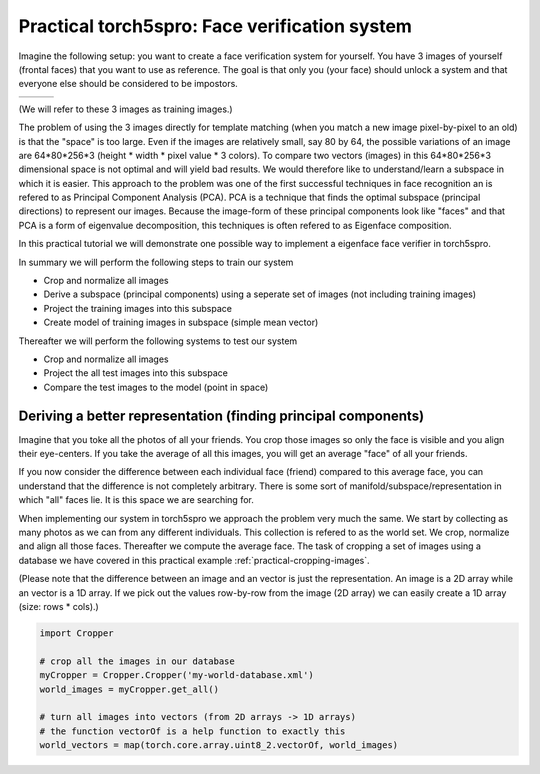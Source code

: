 ==============================================
Practical torch5spro: Face verification system
==============================================

Imagine the following setup: you want to create a face verification system for yourself.
You have 3 images of yourself (frontal faces) that you want to use as reference.
The goal is that only you (your face) should unlock a system and that everyone else should be considered to be impostors.

+---------------------------------------+----------------------------------------+----------------------------------------+
|.. image:: 1001_f_g1_s01_1001_en_1.jpg | .. image:: 1001_f_g1_s01_1001_en_2.jpg | .. image:: 1001_f_g1_s01_1001_en_3.jpg |
|   :height: 144                        |    :height: 144                        |    :height: 144                        |
|   :width: 180                         |    :width: 180                         |    :width: 180                         |
|   :alt: Reference 1                   |    :alt: Reference 2                   |    :alt: Reference 3                   |
+---------------------------------------+----------------------------------------+----------------------------------------+
(We will refer to these 3 images as training images.)

The problem of using the 3 images directly for template matching (when you match a new image pixel-by-pixel to an old) 
is that the "space" is too large.
Even if the images are relatively small, say 80 by 64, the possible variations of an image are 64*80*256*3 (height * width * pixel value * 3 colors).
To compare two vectors (images) in this 64*80*256*3 dimensional space is not optimal and will yield bad results.
We would therefore like to understand/learn a subspace in which it is easier. 
This approach to the problem was one of the first successful techniques in face recognition an is refered to as Principal Component Analysis (PCA).
PCA is a technique that finds the optimal subspace (principal directions) to represent our images.
Because the image-form of these principal components look like "faces" and that PCA is a form of eigenvalue decomposition, this techniques is often refered to as Eigenface composition.

In this practical tutorial we will demonstrate one possible way to implement a eigenface face verifier in torch5spro.

In summary we will perform the following steps to train our system

* Crop and normalize all images
* Derive a subspace (principal components) using a seperate set of images (not including training images)
* Project the training images into this subspace
* Create model of training images in subspace (simple mean vector)

Thereafter we will perform the following systems to test our system

* Crop and normalize all images
* Project the all test images into this subspace
* Compare the test images to the model (point in space)

Deriving a better representation (finding principal components)
---------------------------------------------------------------

Imagine that you toke all the photos of all your friends.
You crop those images so only the face is visible and you align their eye-centers.
If you take the average of all this images, you will get an average "face" of all your friends.

If you now consider the difference between each individual face (friend) compared to this average face,
you can understand that the difference is not completely arbitrary.
There is some sort of manifold/subspace/representation in which "all" faces lie.
It is this space we are searching for.

When implementing our system in torch5spro we approach the problem very much the same.
We start by collecting as many photos as we can from any different individuals.
This collection is refered to as the world set.
We crop, normalize and align all those faces.
Thereafter we compute the average face.
The task of cropping a set of images using a database we have covered in this practical example
:ref:`practical-cropping-images`.
  
(Please note that the difference between an image and an vector is just the representation.
An image is a 2D array while an vector is a 1D array. 
If we pick out the values row-by-row from the image (2D array) we can easily create a 1D array (size: rows * cols).)

.. code-block:: python

  import Cropper

  # crop all the images in our database
  myCropper = Cropper.Cropper('my-world-database.xml')
  world_images = myCropper.get_all()

  # turn all images into vectors (from 2D arrays -> 1D arrays)
  # the function vectorOf is a help function to exactly this
  world_vectors = map(torch.core.array.uint8_2.vectorOf, world_images)


  


